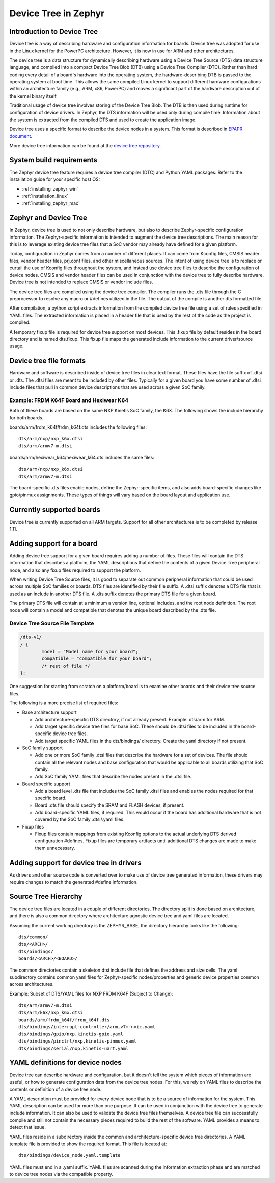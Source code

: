 .. _device-tree:

Device Tree in Zephyr
########################

Introduction to Device Tree
***************************

Device tree is a way of describing hardware and configuration information
for boards.  Device tree was adopted for use in the Linux kernel for the
PowerPC architecture.  However, it is now in use for ARM and other
architectures.

The device tree is a data structure for dynamically describing hardware
using a Device Tree Source (DTS) data structure language, and compiled
into a compact Device Tree Blob (DTB) using a Device Tree Compiler (DTC).
Rather than hard coding every detail of a board's hardware into the
operating system, the hardware-describing DTB is passed to the operating
system at boot time. This allows the same compiled Linux kernel to support
different hardware configurations within an architecture family (e.g., ARM,
x86, PowerPC) and moves a significant part of the hardware description out of
the kernel binary itself.

Traditional usage of device tree involves storing of the Device Tree Blob.
The DTB is then used during runtime for configuration of device drivers.  In
Zephyr, the DTS information will be used only during compile time.
Information about the system is extracted from the compiled DTS and used to
create the application image.

Device tree uses a specific format to describe the device nodes in a system.
This format is described in `EPAPR document`_.

.. _EPAPR document: http://www.devicetree.org/specifications-pdf

More device tree information can be found at the `device tree repository`_.

.. _device tree repository: https://git.kernel.org/pub/scm/utils/dtc/dtc.git


System build requirements
*************************

The Zephyr device tree feature requires a device tree compiler (DTC) and Python
YAML packages.  Refer to the installation guide for your specific host OS:

* :ref:`installing_zephyr_win`
* :ref:`installation_linux`
* :ref:`installing_zephyr_mac`


Zephyr and Device Tree
**********************

In Zephyr, device tree is used to not only describe hardware, but also to
describe Zephyr-specific configuration information.  The Zephyr-specific
information is intended to augment the device tree descriptions.  The main
reason for this is to leverage existing device tree files that a SoC vendor may
already have defined for a given platform.

Today, configuration in Zephyr comes from a number of different places.  It can
come from Kconfig files, CMSIS header files, vendor header files, prj.conf
files, and other miscellaneous sources.  The intent of using device tree is to
replace or curtail the use of Kconfig files throughout the system, and instead
use device tree files to describe the configuration of device nodes.  CMSIS and
vendor header files can be used in conjunction with the device tree to fully
describe hardware.  Device tree is not intended to replace CMSIS or vendor
include files.

The device tree files are compiled using the device tree compiler.  The compiler
runs the .dts file through the C preprocessor to resolve any macro or #defines
utilized in the file.  The output of the compile is another dts formatted file.

After compilation, a python script extracts information from the compiled device
tree file using a set of rules specified in YAML files.  The extracted
information is placed in a header file that is used by the rest of the code as
the project is compiled.

A temporary fixup file is required for device tree support on most devices.
This .fixup file by default resides in the board directory and is named
dts.fixup.  This fixup file maps the generated include information to the
current driver/source usage.

Device tree file formats
************************

Hardware and software is described inside of device tree files in clear text format.
These files have the file suffix of .dtsi or .dts.  The .dtsi files are meant to
be included by other files.  Typically for a given board you have some number of
.dtsi include files that pull in common device descriptions that are used across
a given SoC family.

Example: FRDM K64F Board and Hexiwear K64
=========================================

Both of these boards are based on the same NXP Kinetis SoC family, the K6X.  The
following shows the include hierarchy for both boards.

boards/arm/frdm_k64f/frdm_k64f.dts includes the following files::

  dts/arm/nxp/nxp_k6x.dtsi
  dts/arm/armv7-m.dtsi

boards/arm/hexiwear_k64/hexiwear_k64.dts includes the same files::

  dts/arm/nxp/nxp_k6x.dtsi
  dts/arm/armv7-m.dtsi

The board-specific .dts files enable nodes, define the Zephyr-specific items,
and also adds board-specific changes like gpio/pinmux assignments.  These types
of things will vary based on the board layout and application use.

Currently supported boards
**************************

Device tree is currently supported on all ARM targets.  Support for all other
architectures is to be completed by release 1.11.

Adding support for a board
**************************

Adding device tree support for a given board requires adding a number of files.
These files will contain the DTS information that describes a platform, the
YAML descriptions that define the contents of a given Device Tree peripheral
node, and also any fixup files required to support the platform.

When writing Device Tree Source files, it is good to separate out common
peripheral information that could be used across multiple SoC families or
boards.  DTS files are identified by their file suffix.  A .dtsi suffix denotes
a DTS file that is used as an include in another DTS file.  A .dts suffix
denotes the primary DTS file for a given board.

The primary DTS file will contain at a minimum a version line, optional
includes, and the root node definition.  The root node will contain a model and
compatible that denotes the unique board described by the .dts file.

Device Tree Source File Template
================================

.. code-block:: yaml

  /dts-v1/
  / {
          model = "Model name for your board";
          compatible = "compatible for your board";
          /* rest of file */
  };


One suggestion for starting from scratch on a platform/board is to examine other
boards and their device tree source files.

The following is a more precise list of required files:

* Base architecture support

  * Add architecture-specific DTS directory, if not already present.
    Example: dts/arm for ARM.
  * Add target specific device tree files for base SoC.  These should be
    .dtsi files to be included in the board-specific device tree files.
  * Add target specific YAML files in the dts/bindings/ directory.
    Create the yaml directory if not present.

* SoC family support

  * Add one or more SoC family .dtsi files that describe the hardware
    for a set of devices.  The file should contain all the relevant
    nodes and base configuration that would be applicable to all boards
    utilizing that SoC family.
  * Add SoC family YAML files that describe the nodes present in the .dtsi file.

* Board specific support

  * Add a board level .dts file that includes the SoC family .dtsi files
    and enables the nodes required for that specific board.
  * Board .dts file should specify the SRAM and FLASH devices, if present.
  * Add board-specific YAML files, if required.  This would occur if the
    board has additional hardware that is not covered by the SoC family
    .dtsi/.yaml files.

* Fixup files

  * Fixup files contain mappings from existing Kconfig options to the actual
    underlying DTS derived configuration #defines.  Fixup files are temporary
    artifacts until additional DTS changes are made to make them unnecessary.

Adding support for device tree in drivers
*****************************************

As drivers and other source code is converted over to make use of device tree
generated information, these drivers may require changes to match the generated
#define information.


Source Tree Hierarchy
*********************

The device tree files are located in a couple of different directories.  The
directory split is done based on architecture, and there is also a common
directory where architecture agnostic device tree and yaml files are located.

Assuming the current working directory is the ZEPHYR_BASE, the directory
hierarchy looks like the following::

  dts/common/
  dts/<ARCH>/
  dts/bindings/
  boards/<ARCH>/<BOARD>/

The common directories contain a skeleton.dtsi include file that defines the
address and size cells.  The yaml subdirectory contains common yaml files for
Zephyr-specific nodes/properties and generic device properties common across
architectures.

Example: Subset of DTS/YAML files for NXP FRDM K64F (Subject to Change)::

  dts/arm/armv7-m.dtsi
  dts/arm/k6x/nxp_k6x.dtsi
  boards/arm/frdm_k64f/frdm_k64f.dts
  dts/bindings/interrupt-controller/arm,v7m-nvic.yaml
  dts/bindings/gpio/nxp,kinetis-gpio.yaml
  dts/bindings/pinctrl/nxp,kinetis-pinmux.yaml
  dts/bindings/serial/nxp,kinetis-uart.yaml

YAML definitions for device nodes
*********************************

Device tree can describe hardware and configuration, but it doesn't tell the
system which pieces of information are useful, or how to generate configuration
data from the device tree nodes.  For this, we rely on YAML files to describe
the contents or definition of a device tree node.

A YAML description must be provided for every device node that is to be a source
of information for the system.  This YAML description can be used for more than
one purpose.  It can be used in conjunction with the device tree to generate
include information.  It can also be used to validate the device tree files
themselves.  A device tree file can successfully compile and still not contain
the necessary pieces required to build the rest of the software.  YAML provides
a means to detect that issue.

YAML files reside in a subdirectory inside the common and architecture-specific
device tree directories.  A YAML template file is provided to show the required
format.  This file is located at::

  dts/bindings/device_node.yaml.template

YAML files must end in a .yaml suffix.  YAML files are scanned during the
information extraction phase and are matched to device tree nodes via the
compatible property.
